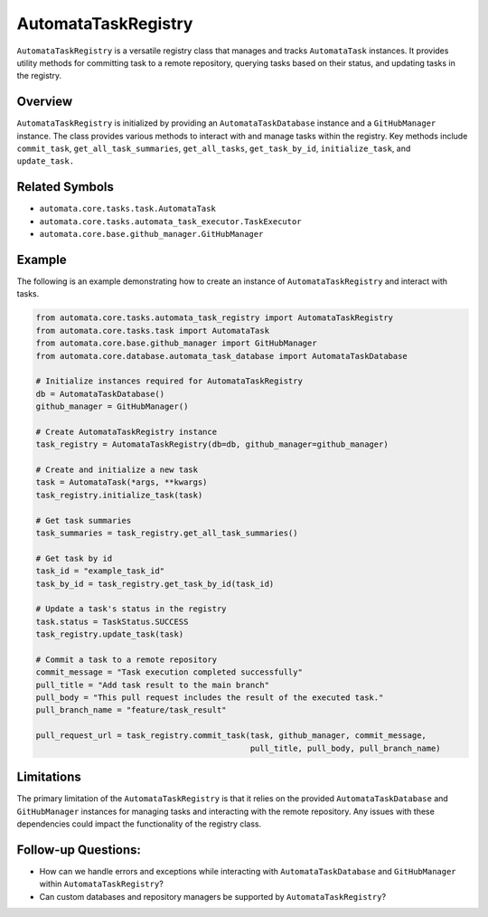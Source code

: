AutomataTaskRegistry
====================

``AutomataTaskRegistry`` is a versatile registry class that manages and
tracks ``AutomataTask`` instances. It provides utility methods for
committing task to a remote repository, querying tasks based on their
status, and updating tasks in the registry.

Overview
--------

``AutomataTaskRegistry`` is initialized by providing an
``AutomataTaskDatabase`` instance and a ``GitHubManager`` instance. The
class provides various methods to interact with and manage tasks within
the registry. Key methods include ``commit_task``,
``get_all_task_summaries``, ``get_all_tasks``, ``get_task_by_id``,
``initialize_task``, and ``update_task.``

Related Symbols
---------------

-  ``automata.core.tasks.task.AutomataTask``
-  ``automata.core.tasks.automata_task_executor.TaskExecutor``
-  ``automata.core.base.github_manager.GitHubManager``

Example
-------

The following is an example demonstrating how to create an instance of
``AutomataTaskRegistry`` and interact with tasks.

.. code:: python

   from automata.core.tasks.automata_task_registry import AutomataTaskRegistry
   from automata.core.tasks.task import AutomataTask
   from automata.core.base.github_manager import GitHubManager
   from automata.core.database.automata_task_database import AutomataTaskDatabase

   # Initialize instances required for AutomataTaskRegistry
   db = AutomataTaskDatabase()
   github_manager = GitHubManager()

   # Create AutomataTaskRegistry instance
   task_registry = AutomataTaskRegistry(db=db, github_manager=github_manager)

   # Create and initialize a new task
   task = AutomataTask(*args, **kwargs)
   task_registry.initialize_task(task)

   # Get task summaries
   task_summaries = task_registry.get_all_task_summaries()

   # Get task by id
   task_id = "example_task_id"
   task_by_id = task_registry.get_task_by_id(task_id)

   # Update a task's status in the registry
   task.status = TaskStatus.SUCCESS
   task_registry.update_task(task)

   # Commit a task to a remote repository
   commit_message = "Task execution completed successfully"
   pull_title = "Add task result to the main branch"
   pull_body = "This pull request includes the result of the executed task."
   pull_branch_name = "feature/task_result"

   pull_request_url = task_registry.commit_task(task, github_manager, commit_message,
                                                pull_title, pull_body, pull_branch_name)

Limitations
-----------

The primary limitation of the ``AutomataTaskRegistry`` is that it relies
on the provided ``AutomataTaskDatabase`` and ``GitHubManager`` instances
for managing tasks and interacting with the remote repository. Any
issues with these dependencies could impact the functionality of the
registry class.

Follow-up Questions:
--------------------

-  How can we handle errors and exceptions while interacting with
   ``AutomataTaskDatabase`` and ``GitHubManager`` within
   ``AutomataTaskRegistry``?

-  Can custom databases and repository managers be supported by
   ``AutomataTaskRegistry``?
